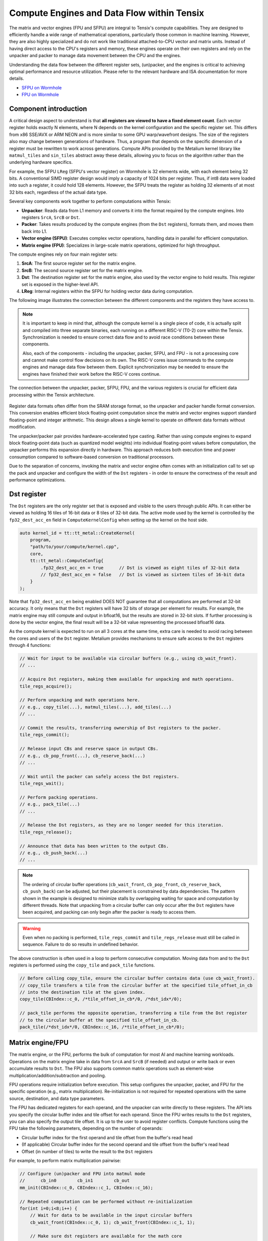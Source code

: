 .. _compute_engines_and_dataflow_within_tensix:

Compute Engines and Data Flow within Tensix
===========================================

The matrix and vector engines (FPU and SFPU) are integral to Tensix's compute capabilities. They are designed to efficiently handle a wide range of mathematical operations, particularly those common in machine learning. However, they are also highly specialized and do not work like traditional attached-to-CPU vector and matrix units. Instead of having direct access to the CPU's registers and memory, these engines operate on their own registers and rely on the unpacker and packer to manage data movement between the CPU and the engines.

Understanding the data flow between the different register sets, (un)packer, and the engines is critical to achieving optimal performance and resource utilization. Please refer to the relevant hardware and ISA documentation for more details.

* `SFPU on Wormhole <https://github.com/tenstorrent/tt-isa-documentation/blob/main/WormholeB0/TensixTile/TensixCoprocessor/VectorUnit.md>`_
* `FPU on Wormhole <https://github.com/tenstorrent/tt-isa-documentation/blob/main/WormholeB0/TensixTile/TensixCoprocessor/MatrixUnit.md>`_

Component introduction
----------------------

A critical design aspect to understand is that **all registers are viewed to have a fixed element count**. Each vector register holds exactly N elements, where N depends on the kernel configuration and the specific register set. This differs from x86 SSE/AVX or ARM NEON and is more similar to some GPU warp/wavefront designs. The size of the registers also may change between generations of hardware. Thus, a program that depends on the specific dimension of a register must be rewritten to work across generations. Compute APIs provided by the Metalium kernel library like ``matmul_tiles`` and ``sin_tiles`` abstract away these details, allowing you to focus on the algorithm rather than the underlying hardware specifics.

For example, the SFPU ``LReg`` (SFPU's vector register) on Wormhole is 32 elements wide, with each element being 32 bits. A conventional SIMD register design would imply a capacity of 1024 bits per register. Thus, if int8 data were loaded into such a register, it could hold 128 elements. However, the SFPU treats the register as holding 32 elements of at most 32 bits each, regardless of the actual data type.

Several key components work together to perform computations within Tensix:

* **Unpacker**: Reads data from L1 memory and converts it into the format required by the compute engines. Into registers ``SrcA``, ``SrcB`` or ``Dst``.
* **Packer**: Takes results produced by the compute engines (from the ``Dst`` registers), formats them, and moves them back into L1.
* **Vector engine (SFPU)**: Executes complex vector operations, handling data in parallel for efficient computation.
* **Matrix engine (FPU)**: Specializes in large-scale matrix operations, optimized for high throughput.

The compute engines rely on four main register sets:

1. **SrcA**: The first source register set for the matrix engine.
2. **SrcB**: The second source register set for the matrix engine.
3. **Dst**: The destination register set for the matrix engine, also used by the vector engine to hold results. This register set is exposed in the higher-level API.
4. **LReg**: Internal registers within the SFPU for holding vector data during computation.

The following image illustrates the connection between the different components and the registers they have access to.

.. note::

    It is important to keep in mind that, although the compute kernel is a single piece of code, it is actually split and compiled into three separate binaries, each running on a different RISC-V (T0-2) core within the Tensix. Synchronization is needed to ensure correct data flow and to avoid race conditions between these components.

    Also, each of the components - including the unpacker, packer, SFPU, and FPU - is not a processing core and cannot make control flow decisions on its own. The RISC-V cores issue commands to the compute engines and manage data flow between them. Explicit synchronization may be needed to ensure the engines have finished their work before the RISC-V cores continue.

.. figure:: /images/tenstorrent-sfpu-fpu-dst-register-diagram-and-dataflow.webp
    :scale: 45%
    :alt: SFPU and FPU register diagram and data flow
    :align: center

    The connection between the unpacker, packer, SFPU, FPU, and the various registers is crucial for efficient data processing within the Tensix architecture.

Register data formats often differ from the SRAM storage format, so the unpacker and packer handle format conversion. This conversion enables efficient block floating-point computation since the matrix and vector engines support standard floating-point and integer arithmetic. This design allows a single kernel to operate on different data formats without modification.

The unpacker/packer pair provides hardware-accelerated type casting. Rather than using compute engines to expand block floating-point data (such as quantized model weights) into individual floating-point values before computation, the unpacker performs this expansion directly in hardware. This approach reduces both execution time and power consumption compared to software-based conversion on traditional processors.

Due to the separation of concerns, invoking the matrix and vector engine often comes with an initialization call to set up the pack and unpacker and configure the width of the ``Dst`` registers - in order to ensure the correctness of the result and performance optimizations.

Dst register
------------

The ``Dst`` registers are the only register set that is exposed and visible to the users through public APIs. It can either be viewed as holding 16 tiles of 16-bit data or 8 tiles of 32-bit data. The active mode used by the kernel is controlled by the ``fp32_dest_acc_en`` field in ``ComputeKernelConfig`` when setting up the kernel on the host side.

.. code-block:: c++

    auto kernel_id = tt::tt_metal::CreateKernel(
        program,
        "path/to/your/compute/kernel.cpp",
        core,
        tt::tt_metal::ComputeConfig{
            .fp32_dest_acc_en = true      // Dst is viewed as eight tiles of 32-bit data
            // fp32_dest_acc_en = false   // Dst is viewed as sixteen tiles of 16-bit data
        }
    );

Note that ``fp32_dest_acc_en`` being enabled DOES NOT guarantee that all computations are performed at 32-bit accuracy. It only means that the ``Dst`` registers will have 32 bits of storage per element for results. For example, the matrix engine may still compute and output in bfloat16, but the results are stored in 32-bit slots. If further processing is done by the vector engine, the final result will be a 32-bit value representing the processed bfloat16 data.

As the compute kernel is expected to run on all 3 cores at the same time, extra care is needed to avoid racing between the cores and users of the ``Dst`` register. Metalium provides mechanisms to ensure safe access to the ``Dst`` registers through 4 functions:

.. code-block:: c++

    // Wait for input to be available via circular buffers (e.g., using cb_wait_front).
    // ...

    // Acquire Dst registers, making them available for unpacking and math operations.
    tile_regs_acquire();

    // Perform unpacking and math operations here.
    // e.g., copy_tile(...), matmul_tiles(...), add_tiles(...)
    // ...

    // Commit the results, transferring ownership of Dst registers to the packer.
    tile_regs_commit();

    // Release input CBs and reserve space in output CBs.
    // e.g., cb_pop_front(...), cb_reserve_back(...)
    // ...

    // Wait until the packer can safely access the Dst registers.
    tile_regs_wait();

    // Perform packing operations.
    // e.g., pack_tile(...)
    // ...

    // Release the Dst registers, as they are no longer needed for this iteration.
    tile_regs_release();

    // Announce that data has been written to the output CBs.
    // e.g., cb_push_back(...)
    // ...

.. note::

    The ordering of circular buffer operations (``cb_wait_front``, ``cb_pop_front``, ``cb_reserve_back``, ``cb_push_back``) can be adjusted, but their placement is constrained by data dependencies. The pattern shown in the example is designed to minimize stalls by overlapping waiting for space and computation by different threads. Note that unpacking from a circular buffer can only occur after the ``Dst`` registers have been acquired, and packing can only begin after the packer is ready to access them.

.. warning::

    Even when no packing is performed, ``tile_regs_commit`` and ``tile_regs_release`` must still be called in sequence. Failure to do so results in undefined behavior.

The above construction is often used in a loop to perform consecutive computation. Moving data from and to the ``Dst`` registers is performed using the ``copy_tile`` and ``pack_tile`` functions.


.. code-block:: c++

    // Before calling copy_tile, ensure the circular buffer contains data (use cb_wait_front).
    // copy_tile transfers a tile from the circular buffer at the specified tile_offset_in_cb
    // into the destination tile at the given index.
    copy_tile(CBIndex::c_0, /*tile_offset_in_cb*/0, /*dst_idx*/0);

    // pack_tile performs the opposite operation, transferring a tile from the Dst register
    // to the circular buffer at the specified tile_offset_in_cb.
    pack_tile(/*dst_idx*/0, CBIndex::c_16, /*tile_offset_in_cb*/0);

Matrix engine/FPU
-----------------

The matrix engine, or the FPU, performs the bulk of computation for most AI and machine learning workloads. Operations on the matrix engine take in data from ``SrcA`` and ``SrcB`` (if needed) and output or write back or even accumulate results to ``Dst``. The FPU also supports common matrix operations such as element-wise multiplication/addition/subtraction and pooling.

FPU operations require initialization before execution. This setup configures the unpacker, packer, and FPU for the specific operation (e.g., matrix multiplication). Re-initialization is not required for repeated operations with the same source, destination, and data type parameters.

The FPU has dedicated registers for each operand, and the unpacker can write directly to these registers. The API lets you specify the circular buffer index and tile offset for each operand. Since the FPU writes results to the ``Dst`` registers, you can also specify the output tile offset. It is up to the user to avoid register conflicts. Compute functions using the FPU take the following parameters, depending on the number of operands:

* Circular buffer index for the first operand and tile offset from the buffer's read head
* (If applicable) Circular buffer index for the second operand and tile offset from the buffer's read head
* Offset (in number of tiles) to write the result to the ``Dst`` registers

For example, to perform matrix multiplication pairwise:

.. code-block:: c++

    // Configure (un)packer and FPU into matmul mode
    //      cb_in0        cb_in1        cb_out
    mm_init(CBIndex::c_0, CBIndex::c_1, CBIndex::c_16);

    // Repeated computation can be performed without re-initialization
    for(int i=0;i<8;i++) {
        // Wait for data to be available in the input circular buffers
        cb_wait_front(CBIndex::c_0, 1); cb_wait_front(CBIndex::c_1, 1);

        // Make sure dst registers are available for the math core
        tile_regs_acquire();

        // Perform matrix multiplication by taking tile 0 from CB 0, tile 0 from CB 1
        // and put into Dst tile 0.
        //              cb_in0     cb_in1        in0_offset  in1_offset  dst_idx   transp
        matmul_tiles(CBIndex::c_0, CBIndex::c_1, 0         , 0         , 0      , false);

        // We are done doing math. Transfer ownership of the dst registers to the unpacker
        tile_regs_commit();

        // We are not using the tile in the input CBs anymore
        cb_pop_front(CBIndex::c_0, 1); cb_pop_front(CBIndex::c_1, 1);
        // Wait for space in the output circular buffer
        cb_reserve_back(CBIndex::c_16, 1);

        // Now we can start packing the output
        tile_regs_wait();

        // Copy tile from dst tile 0 into the output CB. This 0 is the same as
        // the Dst tile index used in matmul_tiles
        pack_tile(/*src_dst_idx*/0, CBIndex::c_16, /*tile_offset_in_cb*/0);
        // We have written the data to CB. Announce it to be done
        cb_push_back(CBIndex::c_16, 1);

        // Unpacker is done with the dst registers. Release for the next round
        tile_regs_release();
    }

.. warning::
    Note that the same input circular buffers (``cb_in0`` and ``cb_in1``) must be specified in both ``mm_init`` and ``matmul_tiles``. Using different circular buffers between these calls results in undefined behavior, as the unpacker may be interpreting the data differently or reading into invalid/undefined memory.

The information to configure the unpacker and packer is taken from the circular buffer metadata. In the above example, circular buffer 0 and 1 are used to configure the unpacker to unpack their data into ``SrcA`` and ``SrcB``. And the packer is configured to pack into the format of what circular buffer 16 is expecting.

Vector engine/SFPU
------------------

The vector engine, or the SFPU, is designed for high-throughput processing of vector data. Unlike APIs using the matrix engine, APIs using the vector engine ask the user to explicitly unpack data onto the ``Dst`` registers before performing computations and packing the results back into L1 memory. This design enables easier chaining of operations.

An initialization phase is also required. A generic ``init_sfpu`` is needed to configure the unpacker and packer to consume and produce data in the type the input and output circular buffer needed. Due to hardware limitations, there is no support for setting up the unpacker for the second operand like operations using the FPU do. Like the matrix engine, if parameters are duplicated between the initialization and computation calls, they must be the same. Otherwise, it may lead to undefined behavior.

For example, to compute the sine of a tile (duplicated comments from the above example are ignored):

.. code-block:: c++

    // Configure the (un)packer to expect data formats held by the CBs
    init_sfpu(tt::CBIndex::c_0, tt::CBIndex::c_16);
    add_binary_tile_init();

    for(int i=0;i<8;i++) {
        cb_wait_front(CBIndex::c_0, 1); cb_wait_front(CBIndex::c_1, 1);
        tile_regs_acquire();

        // Unpack the first tile from the CB into the first tile in DST
        // This function involves both the unpacker and math core to ensure
        // synchronization
        copy_tile(CBIndex::c_0, /*tile_offset_in_cb*/0, /*dst_idx*/0);
        // DITTO but into the second tile in Dst
        copy_tile(CBIndex::c_1, /*tile_offset_in_cb*/0, /*dst_idx*/1);

        // Add tile 0 and 1 in the dst registers together. Store result back
        // into (the first argument) tile 0. Pseudo code:
        // dst_tile[0] = dst_tile[0] + dst_tile[1]
        add_binary_tile(/*dst_idx_a*/0, /*dst_idx_b*/1);
        // More operations can be chained and performed, if desired. e.g.,
        // applying sigmoid.
        // Applies sigmoid on dst register tile 0 and writes to dst register tile 0
        // sigmoid_tile(0);

        tile_regs_commit();
        cb_pop_front(CBIndex::c_0, 1); cb_pop_front(CBIndex::c_1, 1);
        cb_reserve_back(CBIndex::c_16, 1);
        tile_regs_wait();
        pack_tile(/*dst_idx*/0, CBIndex::c_16, /*tile_offset_in_cb*/0);
        cb_push_back(CBIndex::c_16, 1);

        tile_regs_release();
    }

.. note::
    ``copy_tile_init`` can be used to re-configure the unpacker to consume different data formats from circular buffers. If ``CBIndex::c_0`` and ``CBIndex::c_1`` contain different data types, the unpacking part of the above example can be rewritten to the following:

    .. code-block:: c++

        copy_tile_init(CBIndex::c_0);
        copy_tile(CBIndex::c_0, /*tile_offset_in_cb*/0, /*dst_offset_tiles*/0);
        copy_tile_init(CBIndex::c_1);
        copy_tile(CBIndex::c_1, /*tile_offset_in_cb*/0, /*dst_offset_tiles*/1);

    Also note that ``copy_tile_init`` is always needed if you are unpacking FP32 values into 32-bit ``Dst`` registers. As ``init_sfpu`` assumes a 16-bit storage size and sets up the unpacker to unpack as bfloat16. Some accuracy will be lost if an explicit extra initialization is not done.

    Similarly, the ``pack_reconfig_data_format`` function and its variants are used to change the packer's output data format. This is necessary when a computation produces multiple tiles that must be written to circular buffers with different data formats. For example, to pack two tiles into two separate circular buffers, each with a unique data format:

    .. code-block:: c++

        pack_reconfig_data_format(CBIndex::c_16);
        pack_tile(/*src_idx*/0, CBIndex::c_16, /*tile_offset_in_cb*/0);
        pack_reconfig_data_format(CBIndex::c_17);
        pack_tile(/*src_idx*/1, CBIndex::c_17, /*tile_offset_in_cb*/0);

After data is unpacked into the ``Dst`` registers, the vector engine can load data from ``Dst`` into ``LReg`` directly, without involving other hardware blocks. For more details on programming the SFPU, see the :ref:`Low Level Kernels programming guide <llk>`. The ``dst_reg`` variable provides an ``LReg``-sized view into the ``Dst`` registers. For example, on Wormhole and Blackhole, ``LReg`` is 32 elements wide, so the first ``Dst`` tile corresponds to ``dst_reg[0:31]``. To illustrate:

.. code-block:: c++

    void sfpu_example_function() {
        vFloat vec1 = dst_reg[0]; // Load the first 32 elements of the 1st tile into LReg
        vFloat vec2 = dst_reg[32]; // Load the first 32 elements of the 2nd tile into LReg

        dst_reg[0] = vec1; // Store the result back into the 1st tile
        dst_reg[32] = vec2; // Store the result back into the 2nd tile
    }

Due to the :ref:`internal structure of tiles<internal_structure_of_a_tile>`, typically ``dst_reg[0:3]`` contains the first face of the tile. Similarly, ``dst_reg[4:7]`` contains the second face, and so on.
